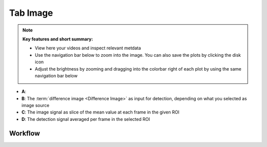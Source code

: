 Tab Image
========================

.. note:: 
    **Key features and short summary:**
    
    - View here your videos and inspect relevant metdata
    - Use the navigation bar below to zoom into the image. You can also save the plots by clicking the disk icon
    - Adjust the brightness by zooming and dragging into the colorbar right of each plot by using the same navigation bar below

.. image:: /../../media/docs/tab_image01_annotated.png
  :alt: Screenshot of Tab Image


* **A**: 
* **B**: The :term:`difference image <Difference Image>` as input for detection, depending on what you selected as image source
* **C**: The image signal as slice of the mean value at each frame in the given ROI
* **D**: The detection signal averaged per frame in the selected ROI

------------------------
Workflow
------------------------